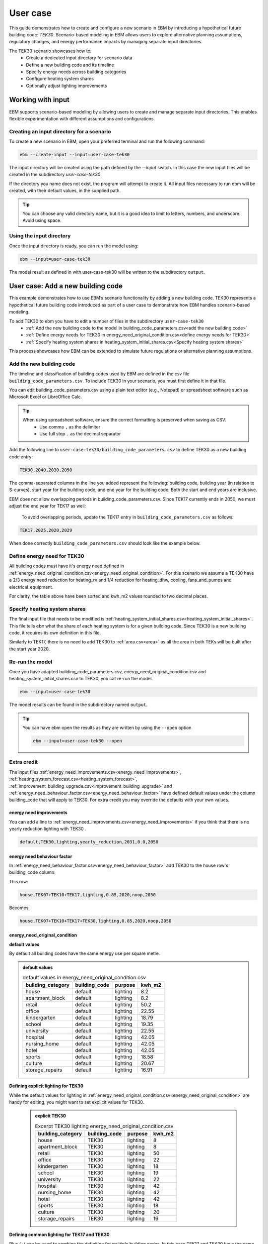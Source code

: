 User case
=========


This guide demonstrates how to create and configure a new scenario in EBM by introducing a hypothetical future building code: *TEK30*.
Scenario-based modeling in EBM allows users to explore alternative planning assumptions, regulatory changes, and energy performance impacts by managing separate input directories.

The TEK30 scenario showcases how to:
 - Create a dedicated input directory for scenario data
 - Define a new building code and its timeline
 - Specify energy needs across building categories
 - Configure heating system shares
 - Optionally adjust lighting improvements


Working with input
------------------

EBM supports scenario-based modeling by allowing users to create and manage separate input directories. This enables
flexible experimentation with different assumptions and configurations.


Creating an input directory for a scenario
^^^^^^^^^^^^^^^^^^^^^^^^^^^^^^^^^^^^^^^^^^

To create a new scenario in EBM, open your preferred terminal and run the following command:

.. code-block:: bash

   ebm --create-input --input=user-case-tek30


The input directory will be created using the path defined by the `--input` switch. In this case the new input files will be
created in the subdirectory `user-case-tek30`.

If the directory you name does not exist, the program will attempt to create it. All input files necessary to run ebm
will be created, with their default values, in the supplied path.


.. tip::

    You can choose any valid directory name, but it is a good idea to limit to letters, numbers, and underscore. Avoid using space.


Using the input directory
^^^^^^^^^^^^^^^^^^^^^^^^^

Once the input directory is ready, you can run the model using:

.. code-block:: bash

   ebm --input=user-case-tek30

The model result as defined in with user-case-tek30 will be written to the subdirectory ``output``.

.. seealso::

   :ref:`Results <results>`


User case: Add a new building code
----------------------------------

This example demonstrates how to use EBM’s scenario functionality by adding a new building code. TEK30 represents
a hypothetical future building code introduced as part of a user case to demonstrate how EBM handles scenario-based
modeling.


To add TEK30 to ebm you have to edit a number of files in the subdirectory ``user-case-tek30``
 - :ref:`Add the new building code to the model in building_code_parameters.csv<add the new building code>`
 - :ref:`Define energy needs for TEK30 in energy_need_original_condition.csv<define energy needs for TEK30>`
 - :ref:`Specify heating system shares in heating_system_initial_shares.csv<Specify heating system shares>`


This process showcases how EBM can be extended to simulate future regulations or alternative planning assumptions.


Add the new building code
^^^^^^^^^^^^^^^^^^^^^^^^^

The timeline and classification of building codes used by EBM are defined in the csv file ``building_code_parameters.csv``.
To include TEK30 in your scenario, you must first define it in that file.

You can edit building_code_parameters.csv using a
plain text editor (e.g., Notepad) or spreadsheet software such as Microsoft Excel or LibreOffice Calc.


.. tip::

   When using spreadsheet software, ensure the correct formatting is preserved when saving as CSV.
    - Use comma ``,`` as the delimiter
    - Use full stop ``.`` as the decimal separator


.. Set the following values in building_code_parameters.csv:
     - building_code: TEK30
     - building_year: 2040
     - period_start_year: 2030
     - period_end_year: 2050



Add the following line to ``user-case-tek30/building_code_parameters.csv`` to define TEK30 as a new building code entry:

.. code-block:: text

   TEK30,2040,2030,2050

The comma-separated columns in the line you added represent the following: building code, building year (in relation to S-curves),
start year for the building code, and end year for the building code. Both the start and end years are inclusive.


.. seealso::

   Other -> building_code under :ref:`input constraints`


EBM does not allow overlapping periods in building_code_parameters.csv. Since TEK17 currently ends in 2050, we must adjust the end year for TEK17 as well:

 To avoid overlapping periods, update the TEK17 entry in ``building_code_parameters.csv`` as follows:

.. code-block:: text

   TEK17,2025,2020,2029


When done correctly ``building_code_parameters.csv`` should look like the example below.

.. tabs::

   .. tab:: Formatted table

        Below is the updated content of building_code_parameters.csv. The new TEK30 entry and the adjusted end period for TEK17 are outlined in bold.

        .. csv-table:: Complete building_code_parameters.csv
           :header: "building_code", "building_year", "period_start_year", "period_end_year"
           :widths: 11, 6, 6, 6

           PRE_TEK49, 1945, 0, 1948
           TEK49,1962,1949,1968
           TEK  69,1977,1969,1986
           TEK87,1991,1987,1996
           TEK97,2002,1997,2006
           TEK07,2012,2007,2010
           TEK10,2018,2011,2019
           TEK17,2025,2020,**2029**
           **TEK30**,**2040**,**2030**,**2050**

   .. tab:: Raw CSV

        You can add the raw excel content at the end of building_code_parameters.csv using notepad or a similar text editor.

        .. code-block:: csv

            building_code,building_year,period_start_year,period_end_year
            PRE_TEK49,1945,0,1948
            TEK49,1962,1949,1968
            TEK69,1977,1969,1986
            TEK87,1991,1987,1996
            TEK97,2002,1997,2006
            TEK07,2012,2007,2010
            TEK10,2018,2011,2019
            TEK17,2025,2020,2029
            TEK30,2040,2030,2050

   .. tab:: Download

        Optionally, `Download building_code_parameters.csv <_static/user_case/tek30/building_code_parameters.csv>`_ working example.

Define energy need for TEK30
^^^^^^^^^^^^^^^^^^^^^^^^^^^^

All building codes must have it's energy need defined in :ref:`energy_need_original_condition.csv<energy_need_original_condition>`. For this scenario we assume a TEK30 have a 2/3 energy need reduction for heating_rv and 1/4 reduction for heating_dhw, cooling, fans_and_pumps and electrical_equipment.

.. tabs::

   .. tab:: Summary table

        Open *formatted table* and *raw csv* for complete listings

        .. csv-table:: Summary energy_need_original_condition.csv
           :header: building_category,building_code,purpose,kwh_m2

               house,TEK30,heating_rv,15.83
               house,TEK30,heating_dhw,16.76
               house,TEK30,fans_and_pumps,3.61
               house,TEK30,electrical_equipment,9.86
               house,TEK30,cooling,0.0
               …,…,…,…
               storage_repairs,TEK30,heating_rv,25.27
               storage_repairs,TEK30,heating_dhw,5.64
               storage_repairs,TEK30,fans_and_pumps,8.5
               storage_repairs,TEK30,electrical_equipment,13.22
               storage_repairs,TEK30,cooling,8.16


   .. tab:: Formatted table

        You should be able to paste the content of this table into energy_need_original_condition.csv when using Excel

        .. csv-table:: Excerpt energy_need_original_condition.csv
           :header: building_category,building_code,purpose,kwh_m2

               house,TEK30,heating_rv,15.83
               house,TEK30,heating_dhw,16.76
               house,TEK30,fans_and_pumps,3.61
               house,TEK30,electrical_equipment,9.86
               house,TEK30,cooling,0.0
               apartment_block,TEK30,heating_rv,9.61
               apartment_block,TEK30,heating_dhw,16.75
               apartment_block,TEK30,fans_and_pumps,4.26
               apartment_block,TEK30,electrical_equipment,9.86
               apartment_block,TEK30,cooling,0.0
               retail,TEK30,heating_rv,16.56
               retail,TEK30,heating_dhw,5.9
               retail,TEK30,fans_and_pumps,22.38
               retail,TEK30,electrical_equipment,2.1
               retail,TEK30,cooling,16.82
               office,TEK30,heating_rv,8.63
               office,TEK30,heating_dhw,2.82
               office,TEK30,fans_and_pumps,9.14
               office,TEK30,electrical_equipment,19.38
               office,TEK30,cooling,8.68
               kindergarten,TEK30,heating_rv,24.74
               kindergarten,TEK30,heating_dhw,5.64
               kindergarten,TEK30,fans_and_pumps,12.64
               kindergarten,TEK30,electrical_equipment,2.94
               kindergarten,TEK30,cooling,0.0
               school,TEK30,heating_rv,15.34
               school,TEK30,heating_dhw,5.51
               school,TEK30,fans_and_pumps,13.45
               school,TEK30,electrical_equipment,7.26
               school,TEK30,cooling,0.0
               university,TEK30,heating_rv,8.53
               university,TEK30,heating_dhw,2.82
               university,TEK30,fans_and_pumps,10.96
               university,TEK30,electrical_equipment,19.38
               university,TEK30,cooling,10.82
               hospital,TEK30,heating_rv,26.01
               hospital,TEK30,heating_dhw,16.75
               hospital,TEK30,fans_and_pumps,24.4
               hospital,TEK30,electrical_equipment,26.28
               hospital,TEK30,cooling,17.31
               nursing_home,TEK30,heating_rv,30.01
               nursing_home,TEK30,heating_dhw,16.76
               nursing_home,TEK30,fans_and_pumps,27.26
               nursing_home,TEK30,electrical_equipment,13.14
               nursing_home,TEK30,cooling,0.0
               hotel,TEK30,heating_rv,16.94
               hotel,TEK30,heating_dhw,16.76
               hotel,TEK30,fans_and_pumps,15.96
               hotel,TEK30,electrical_equipment,3.28
               hotel,TEK30,cooling,11.77
               sports,TEK30,heating_rv,18.26
               sports,TEK30,heating_dhw,27.57
               sports,TEK30,fans_and_pumps,9.92
               sports,TEK30,electrical_equipment,1.46
               sports,TEK30,cooling,0.0
               culture,TEK30,heating_rv,19.5
               culture,TEK30,heating_dhw,5.64
               culture,TEK30,fans_and_pumps,11.42
               culture,TEK30,electrical_equipment,1.61
               culture,TEK30,cooling,8.96
               storage_repairs,TEK30,heating_rv,25.27
               storage_repairs,TEK30,heating_dhw,5.64
               storage_repairs,TEK30,fans_and_pumps,8.5
               storage_repairs,TEK30,electrical_equipment,13.22
               storage_repairs,TEK30,cooling,8.16


   .. tab:: Raw csv

        You can add the raw excel content at the end of energy_need_original_condition.csv using notepad or a similar text editor.

        .. code-block:: text

               house,TEK30,heating_rv,15.83
               house,TEK30,heating_dhw,16.76
               house,TEK30,fans_and_pumps,3.61
               house,TEK30,electrical_equipment,9.86
               house,TEK30,cooling,0.0
               apartment_block,TEK30,heating_rv,9.61
               apartment_block,TEK30,heating_dhw,16.75
               apartment_block,TEK30,fans_and_pumps,4.26
               apartment_block,TEK30,electrical_equipment,9.86
               apartment_block,TEK30,cooling,0.0
               retail,TEK30,heating_rv,16.56
               retail,TEK30,heating_dhw,5.9
               retail,TEK30,fans_and_pumps,22.38
               retail,TEK30,electrical_equipment,2.1
               retail,TEK30,cooling,16.82
               office,TEK30,heating_rv,8.63
               office,TEK30,heating_dhw,2.82
               office,TEK30,fans_and_pumps,9.14
               office,TEK30,electrical_equipment,19.38
               office,TEK30,cooling,8.68
               kindergarten,TEK30,heating_rv,24.74
               kindergarten,TEK30,heating_dhw,5.64
               kindergarten,TEK30,fans_and_pumps,12.64
               kindergarten,TEK30,electrical_equipment,2.94
               kindergarten,TEK30,cooling,0.0
               school,TEK30,heating_rv,15.34
               school,TEK30,heating_dhw,5.51
               school,TEK30,fans_and_pumps,13.45
               school,TEK30,electrical_equipment,7.26
               school,TEK30,cooling,0.0
               university,TEK30,heating_rv,8.53
               university,TEK30,heating_dhw,2.82
               university,TEK30,fans_and_pumps,10.96
               university,TEK30,electrical_equipment,19.38
               university,TEK30,cooling,10.82
               hospital,TEK30,heating_rv,26.01
               hospital,TEK30,heating_dhw,16.75
               hospital,TEK30,fans_and_pumps,24.4
               hospital,TEK30,electrical_equipment,26.28
               hospital,TEK30,cooling,17.31
               nursing_home,TEK30,heating_rv,30.01
               nursing_home,TEK30,heating_dhw,16.76
               nursing_home,TEK30,fans_and_pumps,27.26
               nursing_home,TEK30,electrical_equipment,13.14
               nursing_home,TEK30,cooling,0.0
               hotel,TEK30,heating_rv,16.94
               hotel,TEK30,heating_dhw,16.76
               hotel,TEK30,fans_and_pumps,15.96
               hotel,TEK30,electrical_equipment,3.28
               hotel,TEK30,cooling,11.77
               sports,TEK30,heating_rv,18.26
               sports,TEK30,heating_dhw,27.57
               sports,TEK30,fans_and_pumps,9.92
               sports,TEK30,electrical_equipment,1.46
               sports,TEK30,cooling,0.0
               culture,TEK30,heating_rv,19.5
               culture,TEK30,heating_dhw,5.64
               culture,TEK30,fans_and_pumps,11.42
               culture,TEK30,electrical_equipment,1.61
               culture,TEK30,cooling,8.96
               storage_repairs,TEK30,heating_rv,25.27
               storage_repairs,TEK30,heating_dhw,5.64
               storage_repairs,TEK30,fans_and_pumps,8.5
               storage_repairs,TEK30,electrical_equipment,13.22
               storage_repairs,TEK30,cooling,8.16

   .. tab:: Download

        Download `energy_need_original_condition.csv <_static/user_case/tek30/energy_need_original_condition.csv>`_ complete with all building codes.


For clarity, the table above have been sorted and kwh_m2 values rounded to two decimal places.


Specify heating system shares
^^^^^^^^^^^^^^^^^^^^^^^^^^^^^

The final input file that needs to be modified is :ref:`heating_system_initial_shares.csv<heating_system_initial_shares>`.
This file tells ``ebm`` what the share of each heating system is for a given building code. Since TEK30 is a new
building code, it requires its own definition in this file.


.. tabs::

   .. tab:: Summary table

        .. csv-table:: Summary heating_system_initial_shares.csv
           :header: building_category,building_code,heating_systems,year,heating_system_share

            office,TEK30,DH,2023,0.3182453573763764
            nursing_home,TEK30,DH - Bio,2023,0.0002142250969049
            office,TEK30,HP Central heating - Gas,2023,7.196160696758601e-05
            school,TEK30,HP Central heating - Gas,2023,7.196160696758601e-05
            school,TEK30,HP Central heating - Electric boiler,2023,0.364043511904947
            school,TEK30,HP Central heating - Bio,2023,0.00019362655741
            kindergarten,TEK30,HP Central heating - Electric boiler,2023,0.364043511904947
            …,…,…,…,…
            sports,TEK30,Electric boiler,2023,0.0596845137090352
            sports,TEK30,Electricity,2023,0.0706818896188211
            sports,TEK30,DH,2023,0.3182453573763764
            sports,TEK30,HP Central heating - Bio,2023,0.00019362655741
            sports,TEK30,HP - Electricity,2023,0.1632849356867121
            sports,TEK30,Electricity - Bio,2023,0.0216740945571909
            sports,TEK30,Gas,2023,0.0016565044759408
            sports,TEK30,HP Central heating - Electric boiler,2023,0.364043511904947
            sports,TEK30,HP Central heating - Gas,2023,7.196160696758601e-05
            sports,TEK30,Electric boiler - Solar,2023,0.0002493794096936

   .. tab:: formatted table

        .. csv-table:: Excerpt heating_system_initial_shares.csv
           :header: building_category,building_code,heating_systems,year,heating_system_share

            sports,TEK30,DH,2023,0.3182453573763764
            office,TEK30,DH,2023,0.3182453573763764
            nursing_home,TEK30,DH - Bio,2023,0.0002142250969049
            office,TEK30,HP Central heating - Gas,2023,7.196160696758601e-05
            school,TEK30,HP Central heating - Gas,2023,7.196160696758601e-05
            school,TEK30,HP Central heating - Electric boiler,2023,0.364043511904947
            school,TEK30,HP Central heating - Bio,2023,0.00019362655741
            school,TEK30,HP - Electricity,2023,0.1632849356867121
            school,TEK30,Gas,2023,0.0016565044759408
            school,TEK30,Electricity - Bio,2023,0.0216740945571909
            school,TEK30,Electricity,2023,0.0706818896188211
            school,TEK30,Electric boiler - Solar,2023,0.0002493794096936
            school,TEK30,Electric boiler,2023,0.0596845137090352
            school,TEK30,DH - Bio,2023,0.0002142250969049
            school,TEK30,DH,2023,0.3182453573763764
            retail,TEK30,DH,2023,0.3182453573763764
            retail,TEK30,DH - Bio,2023,0.0002142250969049
            retail,TEK30,Electric boiler,2023,0.0596845137090352
            retail,TEK30,Electric boiler - Solar,2023,0.0002493794096936
            retail,TEK30,Electricity,2023,0.0706818896188211
            retail,TEK30,Electricity - Bio,2023,0.0216740945571909
            retail,TEK30,Gas,2023,0.0016565044759408
            retail,TEK30,HP - Electricity,2023,0.1632849356867121
            retail,TEK30,HP Central heating - Bio,2023,0.00019362655741
            retail,TEK30,HP Central heating - Electric boiler,2023,0.364043511904947
            retail,TEK30,HP Central heating - Gas,2023,7.196160696758601e-05
            office,TEK30,HP Central heating - Electric boiler,2023,0.364043511904947
            nursing_home,TEK30,DH,2023,0.3182453573763764
            office,TEK30,HP Central heating - Bio,2023,0.00019362655741
            office,TEK30,Gas,2023,0.0016565044759408
            nursing_home,TEK30,Electric boiler,2023,0.0596845137090352
            nursing_home,TEK30,Electric boiler - Solar,2023,0.0002493794096936
            nursing_home,TEK30,Electricity,2023,0.0706818896188211
            nursing_home,TEK30,Electricity - Bio,2023,0.0216740945571909
            nursing_home,TEK30,Gas,2023,0.0016565044759408
            nursing_home,TEK30,HP - Electricity,2023,0.1632849356867121
            nursing_home,TEK30,HP Central heating - Bio,2023,0.00019362655741
            nursing_home,TEK30,HP Central heating - Electric boiler,2023,0.364043511904947
            nursing_home,TEK30,HP Central heating - Gas,2023,7.196160696758601e-05
            house,TEK30,HP - Electricity,2023,0.0992947318980815
            house,TEK30,HP - Bio - Electricity,2023,0.5649908788840201
            house,TEK30,Electricity - Bio,2023,0.2247326376682365
            house,TEK30,Electricity,2023,0.0521984906804366
            house,TEK30,Electric boiler - Solar,2023,0.0003008594060781
            house,TEK30,Electric boiler,2023,0.0256775930931896
            house,TEK30,DH - Bio,2023,0.0076580066831269
            house,TEK30,DH,2023,0.0213315113565833
            sports,TEK30,DH - Bio,2023,0.0002142250969049
            office,TEK30,DH - Bio,2023,0.0002142250969049
            office,TEK30,Electric boiler,2023,0.0596845137090352
            office,TEK30,Electric boiler - Solar,2023,0.0002493794096936
            office,TEK30,Electricity,2023,0.0706818896188211
            office,TEK30,Electricity - Bio,2023,0.0216740945571909
            office,TEK30,HP - Electricity,2023,0.1632849356867121
            sports,TEK30,Electric boiler,2023,0.0596845137090352
            storage_repairs,TEK30,DH,2023,0.3182453573763764
            sports,TEK30,Electricity,2023,0.0706818896188211
            hospital,TEK30,HP Central heating - Electric boiler,2023,0.364043511904947
            hospital,TEK30,HP Central heating - Gas,2023,7.196160696758601e-05
            university,TEK30,HP Central heating - Gas,2023,7.196160696758601e-05
            university,TEK30,HP Central heating - Electric boiler,2023,0.364043511904947
            university,TEK30,HP Central heating - Bio,2023,0.00019362655741
            university,TEK30,HP - Electricity,2023,0.1632849356867121
            university,TEK30,Gas,2023,0.0016565044759408
            university,TEK30,Electricity - Bio,2023,0.0216740945571909
            university,TEK30,Electricity,2023,0.0706818896188211
            university,TEK30,Electric boiler - Solar,2023,0.0002493794096936
            university,TEK30,Electric boiler,2023,0.0596845137090352
            university,TEK30,DH - Bio,2023,0.0002142250969049
            university,TEK30,DH,2023,0.3182453573763764
            hospital,TEK30,HP Central heating - Bio,2023,0.00019362655741
            hotel,TEK30,DH,2023,0.3182453573763764
            hotel,TEK30,Electric boiler,2023,0.0596845137090352
            hotel,TEK30,Electric boiler - Solar,2023,0.0002493794096936
            hotel,TEK30,Electricity,2023,0.0706818896188211
            hotel,TEK30,Electricity - Bio,2023,0.0216740945571909
            hotel,TEK30,Gas,2023,0.0016565044759408
            hotel,TEK30,HP - Electricity,2023,0.1632849356867121
            hotel,TEK30,HP Central heating - Bio,2023,0.00019362655741
            sports,TEK30,Electric boiler - Solar,2023,0.0002493794096936
            hotel,TEK30,HP Central heating - Gas,2023,7.196160696758601e-05
            house,TEK30,HP Central heating - Electric boiler,2023,0.0038152903302471
            storage_repairs,TEK30,Gas,2023,0.0016565044759408
            storage_repairs,TEK30,HP - Electricity,2023,0.1632849356867121
            storage_repairs,TEK30,HP Central heating - Bio,2023,0.00019362655741
            hotel,TEK30,DH - Bio,2023,0.0002142250969049
            hospital,TEK30,HP - Electricity,2023,0.1632849356867121
            hospital,TEK30,Gas,2023,0.0016565044759408
            hospital,TEK30,Electricity - Bio,2023,0.0216740945571909
            storage_repairs,TEK30,Electric boiler,2023,0.0596845137090352
            storage_repairs,TEK30,Electric boiler - Solar,2023,0.0002493794096936
            storage_repairs,TEK30,Electricity,2023,0.0706818896188211
            storage_repairs,TEK30,Electricity - Bio,2023,0.0216740945571909
            culture,TEK30,DH,2023,0.3182453573763764
            culture,TEK30,DH - Bio,2023,0.0002142250969049
            culture,TEK30,Electric boiler,2023,0.0596845137090352
            culture,TEK30,Electric boiler - Solar,2023,0.0002493794096936
            culture,TEK30,Electricity,2023,0.0706818896188211
            culture,TEK30,Electricity - Bio,2023,0.0216740945571909
            culture,TEK30,Gas,2023,0.0016565044759408
            culture,TEK30,HP - Electricity,2023,0.1632849356867121
            culture,TEK30,HP Central heating - Bio,2023,0.00019362655741
            culture,TEK30,HP Central heating - Electric boiler,2023,0.364043511904947
            culture,TEK30,HP Central heating - Gas,2023,7.196160696758601e-05
            apartment_block,TEK30,HP Central heating - Electric boiler,2023,0.1487089355849942
            apartment_block,TEK30,HP Central heating - Bio,2023,0.0086647944512573
            apartment_block,TEK30,HP - Electricity,2023,0.0073046316982173
            apartment_block,TEK30,Electricity - Bio,2023,0.1128016818166627
            apartment_block,TEK30,Electricity,2023,0.4560101624930742
            apartment_block,TEK30,Electric boiler - Solar,2023,0.0003390668680222
            apartment_block,TEK30,Electric boiler,2023,0.0560170260057814
            apartment_block,TEK30,DH - Bio,2023,0.0033946606308616
            apartment_block,TEK30,DH,2023,0.2067590404511287
            hospital,TEK30,DH,2023,0.3182453573763764
            hospital,TEK30,DH - Bio,2023,0.0002142250969049
            hospital,TEK30,Electric boiler,2023,0.0596845137090352
            hospital,TEK30,Electric boiler - Solar,2023,0.0002493794096936
            hospital,TEK30,Electricity,2023,0.0706818896188211
            storage_repairs,TEK30,HP Central heating - Electric boiler,2023,0.364043511904947
            storage_repairs,TEK30,HP Central heating - Gas,2023,7.196160696758601e-05
            hotel,TEK30,HP Central heating - Electric boiler,2023,0.364043511904947
            sports,TEK30,HP Central heating - Electric boiler,2023,0.364043511904947
            sports,TEK30,HP Central heating - Gas,2023,7.196160696758601e-05
            kindergarten,TEK30,HP Central heating - Gas,2023,7.196160696758601e-05
            kindergarten,TEK30,Gas,2023,0.0016565044759408
            kindergarten,TEK30,HP - Electricity,2023,0.1632849356867121
            storage_repairs,TEK30,DH - Bio,2023,0.0002142250969049
            kindergarten,TEK30,DH,2023,0.3182453573763764
            kindergarten,TEK30,DH - Bio,2023,0.0002142250969049
            kindergarten,TEK30,Electric boiler,2023,0.0596845137090352
            kindergarten,TEK30,Electricity - Bio,2023,0.0216740945571909
            kindergarten,TEK30,Electricity,2023,0.0706818896188211
            kindergarten,TEK30,HP Central heating - Bio,2023,0.00019362655741
            kindergarten,TEK30,HP Central heating - Electric boiler,2023,0.364043511904947
            sports,TEK30,HP Central heating - Bio,2023,0.00019362655741
            sports,TEK30,HP - Electricity,2023,0.1632849356867121
            sports,TEK30,Electricity - Bio,2023,0.0216740945571909
            sports,TEK30,Gas,2023,0.0016565044759408

   .. tab:: raw csv

        .. code-block:: csv

            sports,TEK30,DH,2023,0.3182453573763764
            office,TEK30,DH,2023,0.3182453573763764
            nursing_home,TEK30,DH - Bio,2023,0.0002142250969049
            office,TEK30,HP Central heating - Gas,2023,7.196160696758601e-05
            school,TEK30,HP Central heating - Gas,2023,7.196160696758601e-05
            school,TEK30,HP Central heating - Electric boiler,2023,0.364043511904947
            school,TEK30,HP Central heating - Bio,2023,0.00019362655741
            school,TEK30,HP - Electricity,2023,0.1632849356867121
            school,TEK30,Gas,2023,0.0016565044759408
            school,TEK30,Electricity - Bio,2023,0.0216740945571909
            school,TEK30,Electricity,2023,0.0706818896188211
            school,TEK30,Electric boiler - Solar,2023,0.0002493794096936
            school,TEK30,Electric boiler,2023,0.0596845137090352
            school,TEK30,DH - Bio,2023,0.0002142250969049
            school,TEK30,DH,2023,0.3182453573763764
            retail,TEK30,DH,2023,0.3182453573763764
            retail,TEK30,DH - Bio,2023,0.0002142250969049
            retail,TEK30,Electric boiler,2023,0.0596845137090352
            retail,TEK30,Electric boiler - Solar,2023,0.0002493794096936
            retail,TEK30,Electricity,2023,0.0706818896188211
            retail,TEK30,Electricity - Bio,2023,0.0216740945571909
            retail,TEK30,Gas,2023,0.0016565044759408
            retail,TEK30,HP - Electricity,2023,0.1632849356867121
            retail,TEK30,HP Central heating - Bio,2023,0.00019362655741
            retail,TEK30,HP Central heating - Electric boiler,2023,0.364043511904947
            retail,TEK30,HP Central heating - Gas,2023,7.196160696758601e-05
            office,TEK30,HP Central heating - Electric boiler,2023,0.364043511904947
            nursing_home,TEK30,DH,2023,0.3182453573763764
            office,TEK30,HP Central heating - Bio,2023,0.00019362655741
            office,TEK30,Gas,2023,0.0016565044759408
            nursing_home,TEK30,Electric boiler,2023,0.0596845137090352
            nursing_home,TEK30,Electric boiler - Solar,2023,0.0002493794096936
            nursing_home,TEK30,Electricity,2023,0.0706818896188211
            nursing_home,TEK30,Electricity - Bio,2023,0.0216740945571909
            nursing_home,TEK30,Gas,2023,0.0016565044759408
            nursing_home,TEK30,HP - Electricity,2023,0.1632849356867121
            nursing_home,TEK30,HP Central heating - Bio,2023,0.00019362655741
            nursing_home,TEK30,HP Central heating - Electric boiler,2023,0.364043511904947
            nursing_home,TEK30,HP Central heating - Gas,2023,7.196160696758601e-05
            house,TEK30,HP - Electricity,2023,0.0992947318980815
            house,TEK30,HP - Bio - Electricity,2023,0.5649908788840201
            house,TEK30,Electricity - Bio,2023,0.2247326376682365
            house,TEK30,Electricity,2023,0.0521984906804366
            house,TEK30,Electric boiler - Solar,2023,0.0003008594060781
            house,TEK30,Electric boiler,2023,0.0256775930931896
            house,TEK30,DH - Bio,2023,0.0076580066831269
            house,TEK30,DH,2023,0.0213315113565833
            sports,TEK30,DH - Bio,2023,0.0002142250969049
            office,TEK30,DH - Bio,2023,0.0002142250969049
            office,TEK30,Electric boiler,2023,0.0596845137090352
            office,TEK30,Electric boiler - Solar,2023,0.0002493794096936
            office,TEK30,Electricity,2023,0.0706818896188211
            office,TEK30,Electricity - Bio,2023,0.0216740945571909
            office,TEK30,HP - Electricity,2023,0.1632849356867121
            sports,TEK30,Electric boiler,2023,0.0596845137090352
            storage_repairs,TEK30,DH,2023,0.3182453573763764
            sports,TEK30,Electricity,2023,0.0706818896188211
            hospital,TEK30,HP Central heating - Electric boiler,2023,0.364043511904947
            hospital,TEK30,HP Central heating - Gas,2023,7.196160696758601e-05
            university,TEK30,HP Central heating - Gas,2023,7.196160696758601e-05
            university,TEK30,HP Central heating - Electric boiler,2023,0.364043511904947
            university,TEK30,HP Central heating - Bio,2023,0.00019362655741
            university,TEK30,HP - Electricity,2023,0.1632849356867121
            university,TEK30,Gas,2023,0.0016565044759408
            university,TEK30,Electricity - Bio,2023,0.0216740945571909
            university,TEK30,Electricity,2023,0.0706818896188211
            university,TEK30,Electric boiler - Solar,2023,0.0002493794096936
            university,TEK30,Electric boiler,2023,0.0596845137090352
            university,TEK30,DH - Bio,2023,0.0002142250969049
            university,TEK30,DH,2023,0.3182453573763764
            hospital,TEK30,HP Central heating - Bio,2023,0.00019362655741
            hotel,TEK30,DH,2023,0.3182453573763764
            hotel,TEK30,Electric boiler,2023,0.0596845137090352
            hotel,TEK30,Electric boiler - Solar,2023,0.0002493794096936
            hotel,TEK30,Electricity,2023,0.0706818896188211
            hotel,TEK30,Electricity - Bio,2023,0.0216740945571909
            hotel,TEK30,Gas,2023,0.0016565044759408
            hotel,TEK30,HP - Electricity,2023,0.1632849356867121
            hotel,TEK30,HP Central heating - Bio,2023,0.00019362655741
            sports,TEK30,Electric boiler - Solar,2023,0.0002493794096936
            hotel,TEK30,HP Central heating - Gas,2023,7.196160696758601e-05
            house,TEK30,HP Central heating - Electric boiler,2023,0.0038152903302471
            storage_repairs,TEK30,Gas,2023,0.0016565044759408
            storage_repairs,TEK30,HP - Electricity,2023,0.1632849356867121
            storage_repairs,TEK30,HP Central heating - Bio,2023,0.00019362655741
            hotel,TEK30,DH - Bio,2023,0.0002142250969049
            hospital,TEK30,HP - Electricity,2023,0.1632849356867121
            hospital,TEK30,Gas,2023,0.0016565044759408
            hospital,TEK30,Electricity - Bio,2023,0.0216740945571909
            storage_repairs,TEK30,Electric boiler,2023,0.0596845137090352
            storage_repairs,TEK30,Electric boiler - Solar,2023,0.0002493794096936
            storage_repairs,TEK30,Electricity,2023,0.0706818896188211
            storage_repairs,TEK30,Electricity - Bio,2023,0.0216740945571909
            culture,TEK30,DH,2023,0.3182453573763764
            culture,TEK30,DH - Bio,2023,0.0002142250969049
            culture,TEK30,Electric boiler,2023,0.0596845137090352
            culture,TEK30,Electric boiler - Solar,2023,0.0002493794096936
            culture,TEK30,Electricity,2023,0.0706818896188211
            culture,TEK30,Electricity - Bio,2023,0.0216740945571909
            culture,TEK30,Gas,2023,0.0016565044759408
            culture,TEK30,HP - Electricity,2023,0.1632849356867121
            culture,TEK30,HP Central heating - Bio,2023,0.00019362655741
            culture,TEK30,HP Central heating - Electric boiler,2023,0.364043511904947
            culture,TEK30,HP Central heating - Gas,2023,7.196160696758601e-05
            apartment_block,TEK30,HP Central heating - Electric boiler,2023,0.1487089355849942
            apartment_block,TEK30,HP Central heating - Bio,2023,0.0086647944512573
            apartment_block,TEK30,HP - Electricity,2023,0.0073046316982173
            apartment_block,TEK30,Electricity - Bio,2023,0.1128016818166627
            apartment_block,TEK30,Electricity,2023,0.4560101624930742
            apartment_block,TEK30,Electric boiler - Solar,2023,0.0003390668680222
            apartment_block,TEK30,Electric boiler,2023,0.0560170260057814
            apartment_block,TEK30,DH - Bio,2023,0.0033946606308616
            apartment_block,TEK30,DH,2023,0.2067590404511287
            hospital,TEK30,DH,2023,0.3182453573763764
            hospital,TEK30,DH - Bio,2023,0.0002142250969049
            hospital,TEK30,Electric boiler,2023,0.0596845137090352
            hospital,TEK30,Electric boiler - Solar,2023,0.0002493794096936
            hospital,TEK30,Electricity,2023,0.0706818896188211
            storage_repairs,TEK30,HP Central heating - Electric boiler,2023,0.364043511904947
            storage_repairs,TEK30,HP Central heating - Gas,2023,7.196160696758601e-05
            hotel,TEK30,HP Central heating - Electric boiler,2023,0.364043511904947
            sports,TEK30,HP Central heating - Electric boiler,2023,0.364043511904947
            sports,TEK30,HP Central heating - Gas,2023,7.196160696758601e-05
            kindergarten,TEK30,HP Central heating - Gas,2023,7.196160696758601e-05
            kindergarten,TEK30,Gas,2023,0.0016565044759408
            kindergarten,TEK30,HP - Electricity,2023,0.1632849356867121
            storage_repairs,TEK30,DH - Bio,2023,0.0002142250969049
            kindergarten,TEK30,DH,2023,0.3182453573763764
            kindergarten,TEK30,DH - Bio,2023,0.0002142250969049
            kindergarten,TEK30,Electric boiler,2023,0.0596845137090352
            kindergarten,TEK30,Electricity - Bio,2023,0.0216740945571909
            kindergarten,TEK30,Electricity,2023,0.0706818896188211
            kindergarten,TEK30,HP Central heating - Bio,2023,0.00019362655741
            kindergarten,TEK30,HP Central heating - Electric boiler,2023,0.364043511904947
            sports,TEK30,HP Central heating - Bio,2023,0.00019362655741
            sports,TEK30,HP - Electricity,2023,0.1632849356867121
            sports,TEK30,Electricity - Bio,2023,0.0216740945571909
            sports,TEK30,Gas,2023,0.0016565044759408


Similarly to TEK17, there is no need to add TEK30 to :ref:`area.csv<area>` as all the area in both TEKs will be built after the start year 2020.


Re-run the model
^^^^^^^^^^^^^^^^

Once you have adapted building_code_parameters.csv, energy_need_original_condition.csv and heating_system_initial_shares.csv to TEK30, you cat re-run the model.

.. code-block:: powershell

   ebm --input=user-case-tek30

The model results can be found in the subdirectory named ``output``.

.. tip::

   You can have ebm open the results as they are written by using the ``--open`` option

   .. code-block:: powershell

      ebm --input=user-case-tek30 --open


Extra credit
^^^^^^^^^^^^

The input files :ref:`energy_need_improvements.csv<energy_need_improvements>`, :ref:`heating_system_forecast.csv<heating_system_forecast>`, :ref:`improvement_building_upgrade.csv<improvement_building_upgrade>` and :ref:`energy_need_behaviour_factor.csv<energy_need_behaviour_factor>`
have defined default values under the column building_code that will apply to TEK30. For extra credit you may override the defaults with your own values.


energy need improvements
""""""""""""""""""""""""

You can add a line to :ref:`energy_need_improvements.csv<energy_need_improvements>` if you think that there is no yearly reduction lighting with TEK30 .

.. code-block:: csv

   default,TEK30,lighting,yearly_reduction,2031,0.0,2050


energy need behaviour factor
""""""""""""""""""""""""""""

In :ref:`energy_need_behaviour_factor.csv<energy_need_behaviour_factor>` add TEK30 to the house row's building_code column:

This row:

.. code-block::

   house,TEK07+TEK10+TEK17,lighting,0.85,2020,noop,2050

Becomes:

.. code-block::

   house,TEK07+TEK10+TEK17+TEK30,lighting,0.85,2020,noop,2050

energy_need_original_condition
""""""""""""""""""""""""""""""

**default values**

By default all building codes have the same energy use per square metre.

.. admonition:: default values

   .. csv-table:: default values in energy_need_original_condition.csv
      :header: building_category,building_code,purpose,kwh_m2

          house,default,lighting,8.2
          apartment_block,default,lighting,8.2
          retail,default,lighting,50.2
          office,default,lighting,22.55
          kindergarten,default,lighting,18.79
          school,default,lighting,19.35
          university,default,lighting,22.55
          hospital,default,lighting,42.05
          nursing_home,default,lighting,42.05
          hotel,default,lighting,42.05
          sports,default,lighting,18.58
          culture,default,lighting,20.67
          storage_repairs,default,lighting,16.91

**Defining explicit lighting for TEK30**

While the default values for lighting in :ref:`energy_need_original_condition.csv<energy_need_original_condition>` are handy for editing, you might want to set explicit values for TEK30.

   .. admonition:: explicit TEK30

      .. csv-table:: Excerpt TEK30 lighting energy_need_original_condition.csv
         :header: building_category,building_code,purpose,kwh_m2

           house,TEK30,lighting,8
           apartment_block,TEK30,lighting,8
           retail,TEK30,lighting,50
           office,TEK30,lighting,22
           kindergarten,TEK30,lighting,18
           school,TEK30,lighting,19
           university,TEK30,lighting,22
           hospital,TEK30,lighting,42
           nursing_home,TEK30,lighting,42
           hotel,TEK30,lighting,42
           sports,TEK30,lighting,18
           culture,TEK30,lighting,20
           storage_repairs,TEK30,lighting,16


**Defining common lighting for TEK17 and TEK30**

Plus (+) can be used to combine the definition for multiple building codes. In this case TEK17 and
TEK30 have the same values for energy use per square metre.

.. admonition:: grouping with TEK17

 .. csv-table:: Excerpt TEK30+TEK17 lighting energy_need_original_condition.csv
    :header: building_category,building_code,purpose,kwh_m2

      **apartment_block+house**,*TEK17+TEK30*,lighting,8.2
      retail,*TEK17+TEK30*,lighting,50.2
      office,*TEK17+TEK30*,lighting,22.55
      kindergarten,*TEK17+TEK30*,lighting,18.79
      school,*TEK17+TEK30*,lighting,19.35
      university,*TEK17+TEK30*,lighting,22.55
      **hospital+nursing_home+hotel**,*TEK17+TEK30*,lighting,42.05
      sports,*TEK17+TEK30*,lighting,18.58
      culture,*TEK17+TEK30*,lighting,20.67
      storage_repairs,*TEK17+TEK30*,lighting,16.91


.. |date| date::

Last Updated on |date|

Version: |version|.
